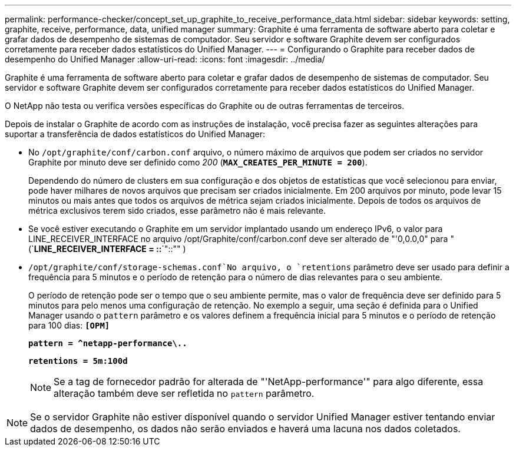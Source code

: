 ---
permalink: performance-checker/concept_set_up_graphite_to_receive_performance_data.html 
sidebar: sidebar 
keywords: setting, graphite, receive, performance, data, unified manager 
summary: Graphite é uma ferramenta de software aberto para coletar e grafar dados de desempenho de sistemas de computador. Seu servidor e software Graphite devem ser configurados corretamente para receber dados estatísticos do Unified Manager. 
---
= Configurando o Graphite para receber dados de desempenho do Unified Manager
:allow-uri-read: 
:icons: font
:imagesdir: ../media/


[role="lead"]
Graphite é uma ferramenta de software aberto para coletar e grafar dados de desempenho de sistemas de computador. Seu servidor e software Graphite devem ser configurados corretamente para receber dados estatísticos do Unified Manager.

O NetApp não testa ou verifica versões específicas do Graphite ou de outras ferramentas de terceiros.

Depois de instalar o Graphite de acordo com as instruções de instalação, você precisa fazer as seguintes alterações para suportar a transferência de dados estatísticos do Unified Manager:

* No `/opt/graphite/conf/carbon.conf` arquivo, o número máximo de arquivos que podem ser criados no servidor Graphite por minuto deve ser definido como _200_ (`*MAX_CREATES_PER_MINUTE = 200*`).
+
Dependendo do número de clusters em sua configuração e dos objetos de estatísticas que você selecionou para enviar, pode haver milhares de novos arquivos que precisam ser criados inicialmente. Em 200 arquivos por minuto, pode levar 15 minutos ou mais antes que todos os arquivos de métrica sejam criados inicialmente. Depois de todos os arquivos de métrica exclusivos terem sido criados, esse parâmetro não é mais relevante.

* Se você estiver executando o Graphite em um servidor implantado usando um endereço IPv6, o valor para LINE_RECEIVER_INTERFACE no arquivo /opt/Graphite/conf/carbon.conf deve ser alterado de "'0,0.0,0" para "(`*LINE_RECEIVER_INTERFACE = ::*`"::"" )
*  `/opt/graphite/conf/storage-schemas.conf`No arquivo, o `retentions` parâmetro deve ser usado para definir a frequência para 5 minutos e o período de retenção para o número de dias relevantes para o seu ambiente.
+
O período de retenção pode ser o tempo que o seu ambiente permite, mas o valor de frequência deve ser definido para 5 minutos para pelo menos uma configuração de retenção. No exemplo a seguir, uma seção é definida para o Unified Manager usando o `pattern` parâmetro e os valores definem a frequência inicial para 5 minutos e o período de retenção para 100 dias: `*[OPM]*`

+
`*pattern = ^netapp-performance\..*`

+
`*retentions = 5m:100d*`

+
[NOTE]
====
Se a tag de fornecedor padrão for alterada de "'NetApp-performance'" para algo diferente, essa alteração também deve ser refletida no `pattern` parâmetro.

====


[NOTE]
====
Se o servidor Graphite não estiver disponível quando o servidor Unified Manager estiver tentando enviar dados de desempenho, os dados não serão enviados e haverá uma lacuna nos dados coletados.

====